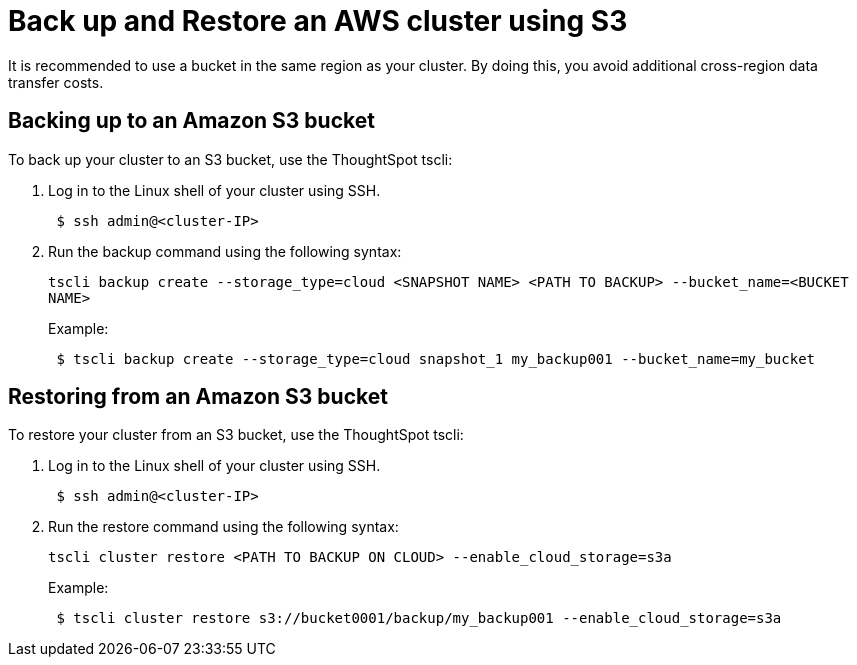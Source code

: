 = Back up and Restore an AWS cluster using S3
:last_updated: 3/13/2020
:permalink: /:collection/:path.html
:sidebar: mydoc_sidebar
:summary: Learn how to back up or restore your ThoughtSpot cluster hosted in AWS using an S3 bucket.

It is recommended to use a bucket in the same region as your cluster.
By doing this, you avoid additional cross-region data transfer costs.

== Backing up to an Amazon S3 bucket

To back up your cluster to an S3 bucket, use the ThoughtSpot tscli:

. Log in to the Linux shell of your cluster using SSH.
+
----
 $ ssh admin@<cluster-IP>
----

. Run the backup command using the following syntax:
+
`tscli backup create --storage_type=cloud <SNAPSHOT NAME> <PATH TO BACKUP> --bucket_name=<BUCKET NAME>`
+
Example:
+
----
 $ tscli backup create --storage_type=cloud snapshot_1 my_backup001 --bucket_name=my_bucket
----

== Restoring from an Amazon S3 bucket

To restore your cluster from an S3 bucket, use the ThoughtSpot tscli:

. Log in to the Linux shell of your cluster using SSH.
+
----
 $ ssh admin@<cluster-IP>
----

. Run the restore command using the following syntax:
+
`tscli cluster restore <PATH TO BACKUP ON CLOUD> --enable_cloud_storage=s3a`
+
Example:
+
----
 $ tscli cluster restore s3://bucket0001/backup/my_backup001 --enable_cloud_storage=s3a
----
